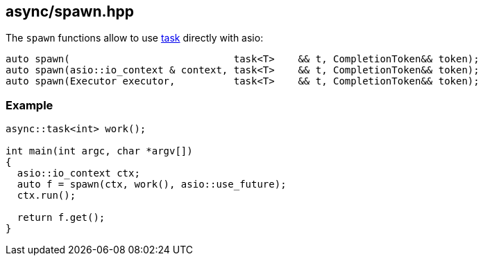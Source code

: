 [#spawn]
== async/spawn.hpp

The `spawn` functions allow to use <<task, task>> directly with asio:

[source,cpp]
----
auto spawn(                            task<T>    && t, CompletionToken&& token);
auto spawn(asio::io_context & context, task<T>    && t, CompletionToken&& token);
auto spawn(Executor executor,          task<T>    && t, CompletionToken&& token);
----

=== Example

[source,cpp]
----
async::task<int> work();

int main(int argc, char *argv[])
{
  asio::io_context ctx;
  auto f = spawn(ctx, work(), asio::use_future);
  ctx.run();

  return f.get();
}
----

